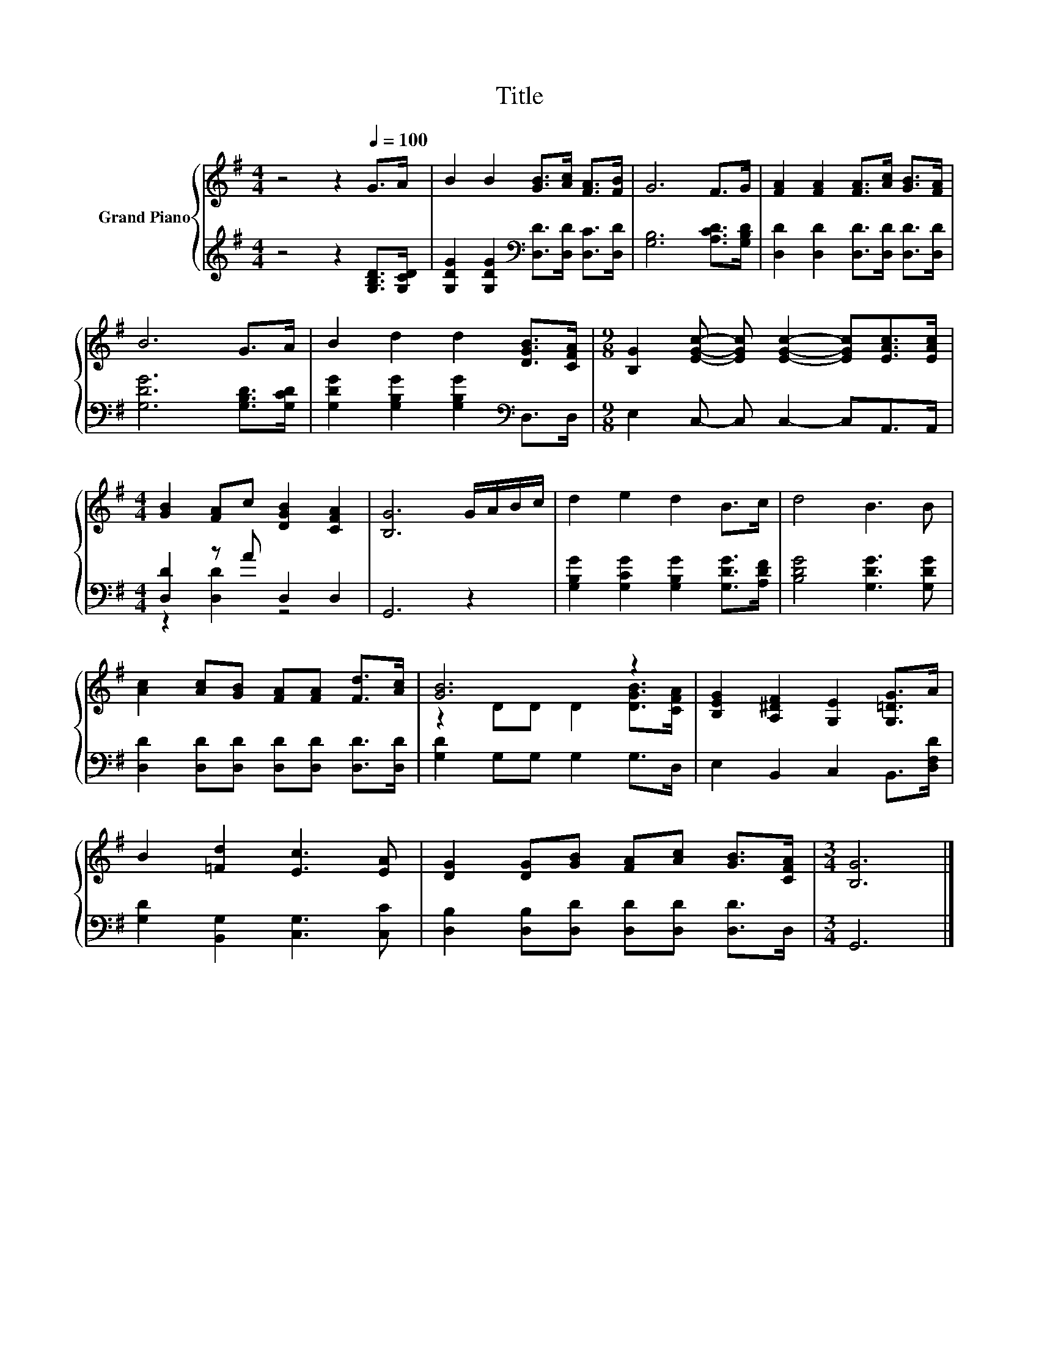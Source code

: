 X:1
T:Title
%%score { ( 1 4 ) | ( 2 3 ) }
L:1/8
M:4/4
K:G
V:1 treble nm="Grand Piano"
V:4 treble 
V:2 treble 
V:3 treble 
V:1
 z4 z2[Q:1/4=100] G>A | B2 B2 [GB]>[Ac] [FA]>[FB] | G6 F>G | [FA]2 [FA]2 [FA]>[Ac] [GB]>[FA] | %4
 B6 G>A | B2 d2 d2 [DGB]>[CFA] |[M:9/8] [B,G]2 [EGc]- [EGc] [EGc]2- [EGc][EAc]>[EAc] | %7
[M:4/4] [GB]2 [FA]c [DGB]2 [CFA]2 | [B,G]6 G/A/B/c/ | d2 e2 d2 B>c | d4 B3 B | %11
 [Ac]2 [Ac][GB] [FA][FA] [Fd]>[Ac] | [GB]6 z2 | [B,EG]2 [A,^DF]2 [G,E]2 [G,=DG]>A | %14
 B2 [=Fd]2 [Ec]3 [EA] | [DG]2 [DG][GB] [FA][Ac] [GB]>[CFA] |[M:3/4] [B,G]6 |] %17
V:2
 z4 z2 [G,B,D]>[G,CD] | [G,DG]2 [G,DG]2[K:bass] [D,D]>[D,D] [D,C]>[D,D] | [G,B,]6 [A,CD]>[G,B,D] | %3
 [D,D]2 [D,D]2 [D,D]>[D,D] [D,D]>[D,D] | [G,DG]6 [G,B,D]>[G,CD] | %5
 [G,DG]2 [G,B,G]2 [G,B,G]2[K:bass] D,>D, |[M:9/8] E,2 C,- C, C,2- C,A,,>A,, | %7
[M:4/4] [D,D]2 z A D,2 D,2 | G,,6 z2 | [G,B,G]2 [G,CG]2 [G,B,G]2 [G,DG]>[A,DF] | %10
 [B,DG]4 [G,DG]3 [G,DG] | [D,D]2 [D,D][D,D] [D,D][D,D] [D,D]>[D,D] | [G,D]2 G,G, G,2 G,>D, | %13
 E,2 B,,2 C,2 B,,>[D,F,D] | [G,D]2 [B,,G,]2 [C,G,]3 [C,C] | %15
 [D,B,]2 [D,B,][D,D] [D,D][D,D] [D,D]>D, |[M:3/4] G,,6 |] %17
V:3
 x8 | x4[K:bass] x4 | x8 | x8 | x8 | x6[K:bass] x2 |[M:9/8] x9 |[M:4/4] z2 [D,D]2 z4 | x8 | x8 | %10
 x8 | x8 | x8 | x8 | x8 | x8 |[M:3/4] x6 |] %17
V:4
 x8 | x8 | x8 | x8 | x8 | x8 |[M:9/8] x9 |[M:4/4] x8 | x8 | x8 | x8 | x8 | z2 DD D2 [DGB]>[CFA] | %13
 x8 | x8 | x8 |[M:3/4] x6 |] %17

